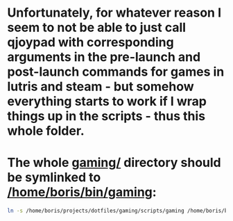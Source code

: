 * Unfortunately, for whatever reason I seem to not be able to just call qjoypad with corresponding arguments in the pre-launch and post-launch commands for games in lutris and steam - but somehow everything starts to work if I wrap things up in the scripts - thus this whole folder.

* The whole [[file:/home/boris/projects/dotfiles/gaming/scripts/gaming][gaming/]] directory should be symlinked to [[/home/boris/bin/gaming]]:
  #+BEGIN_SRC sh
  ln -s /home/boris/projects/dotfiles/gaming/scripts/gaming /home/boris/binn/gaming
  #+END_SRC
